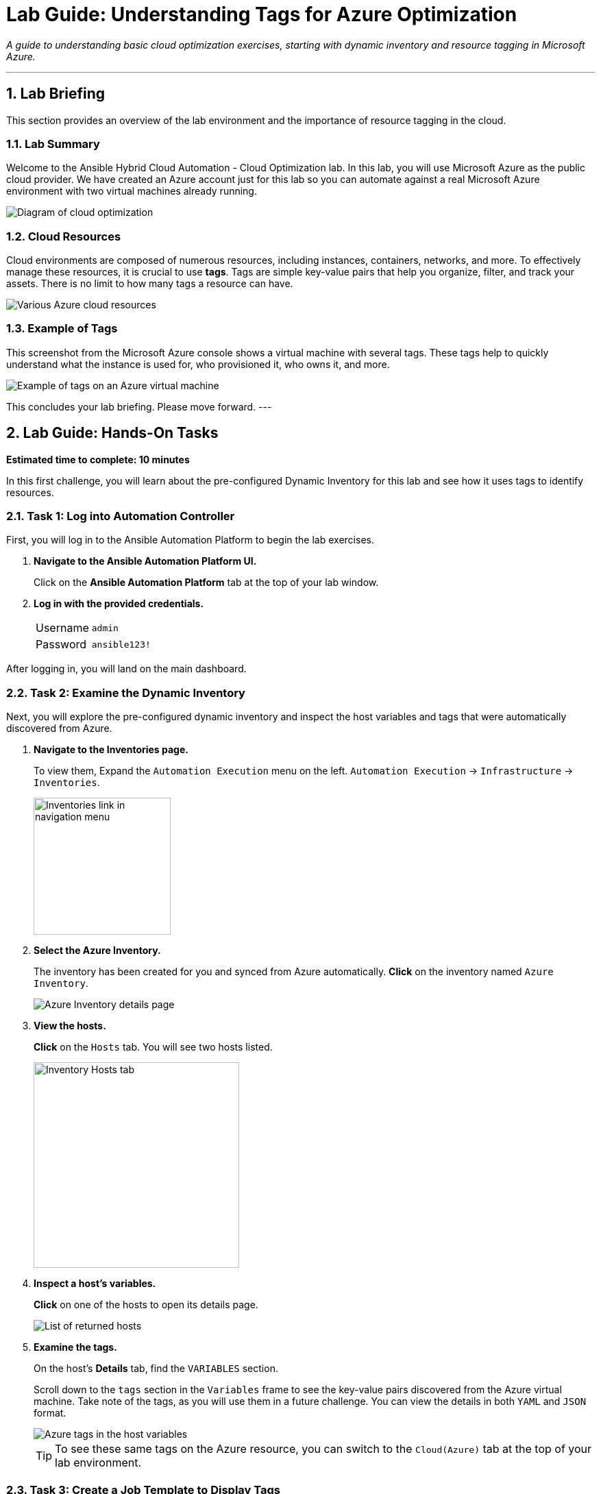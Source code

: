 = Lab Guide: Understanding Tags for Azure Optimization
:notoc:
:toc-title: Table of Contents
:sectnums:
:icons: font

_A guide to understanding basic cloud optimization exercises, starting with dynamic inventory and resource tagging in Microsoft Azure._

---

== Lab Briefing

This section provides an overview of the lab environment and the importance of resource tagging in the cloud.

=== Lab Summary

Welcome to the Ansible Hybrid Cloud Automation - Cloud Optimization lab. In this lab, you will use Microsoft Azure as the public cloud provider. We have created an Azure account just for this lab so you can automate against a real Microsoft Azure environment with two virtual machines already running.

image:https://github.com/IPvSean/pictures_for_github/blob/master/optimization.png?raw=true[Diagram of cloud optimization, opts="border"]

=== Cloud Resources

Cloud environments are composed of numerous resources, including instances, containers, networks, and more. To effectively manage these resources, it is crucial to use **tags**. Tags are simple key-value pairs that help you organize, filter, and track your assets. There is no limit to how many tags a resource can have.

image::../assets/images/cloud_resources.png?raw=true[Various Azure cloud resources, opts="border"]

=== Example of Tags

This screenshot from the Microsoft Azure console shows a virtual machine with several tags. These tags help to quickly understand what the instance is used for, who provisioned it, who owns it, and more.

image::../assets/images/screenshot_tags.png?raw=true[Example of tags on an Azure virtual machine, opts="border"]

This concludes your lab briefing. Please move forward.
---

== Lab Guide: Hands-On Tasks

*Estimated time to complete: 10 minutes*

In this first challenge, you will learn about the pre-configured Dynamic Inventory for this lab and see how it uses tags to identify resources.

=== Task 1: Log into Automation Controller

First, you will log in to the Ansible Automation Platform to begin the lab exercises.

. **Navigate to the Ansible Automation Platform UI.**
+
Click on the **Ansible Automation Platform** tab at the top of your lab window.

. **Log in with the provided credentials.**
+
[cols="1,2a"]
|===
| Username | `admin`
| Password | `ansible123!`
|===

After logging in, you will land on the main dashboard.

=== Task 2: Examine the Dynamic Inventory

Next, you will explore the pre-configured dynamic inventory and inspect the host variables and tags that were automatically discovered from Azure.

. **Navigate to the Inventories page.**
+
To view them, Expand the `Automation Execution` menu on the left.
`Automation Execution` -> `Infrastructure` -> `Inventories`.
+
image:https://github.com/IPvSean/pictures_for_github/blob/master/inventories.png?raw=true[Inventories link in navigation menu, 200, opts="border"]

. **Select the Azure Inventory.**
+
The inventory has been created for you and synced from Azure automatically. **Click** on the inventory named `Azure Inventory`.
+
image::../assets/images/azure_inventory.png[Azure Inventory details page, opts="border"]

. **View the hosts.**
+
**Click** on the `Hosts` tab. You will see two hosts listed.
+
image:https://github.com/IPvSean/pictures_for_github/blob/master/inventory_hosts_tab.png?raw=true[Inventory Hosts tab, 300, opts="border"]

. **Inspect a host's variables.**
+
**Click** on one of the hosts to open its details page.
+
image::../assets/images/hosts_returned.png?raw=true[List of returned hosts, opts="border"]

. **Examine the tags.**
+
On the host's *Details* tab, find the `VARIABLES` section.
+
Scroll down to the `tags` section in the `Variables` frame to see the key-value pairs discovered from the Azure virtual machine. Take note of the tags, as you will use them in a future challenge. You can view the details in both `YAML` and `JSON` format.
+
image::../assets/images/azure_tags.png?raw=true[Azure tags in the host variables, opts="border"]
+

TIP: To see these same tags on the Azure resource, you can switch to the `Cloud(Azure)` tab at the top of your lab environment.

=== Task 3: Create a Job Template to Display Tags

Now, you will create a job template to run a playbook that retrieves and displays tag information.

. **Navigate to the Templates page.**
+
Expand the `Automation Execution` menu on the left.
`Automation Execution` -> `Templates`.

. **Create a new job template.**
+
Click the `+ Create Template` then scroll down and click `Create job template`

. **Enter the job template details.**
+
Fill out the form with the following information:
+
[cols="1,1"]
|===
| Parameter | Value
| Name | `Display tag information`
| Job Type | `Run`
| Inventory | `Azure Inventory`
| Project | `Cloud Visibility Project`
| Playbook | `playbooks/display_tags.yml`
| Execution Environment | `Microsoft Azure Execution Environment`
| Credentials | `azure_credential`
|===
+
TIP: To select the `azure_credential`, click in the text field or on the drop down icon, then select `Microsoft Azure Resource Manager`.

. **Save the job template.**
+
Scroll to the bottom, click `Create job template`.

NOTE: The Ansible Playbooks for this lab are sourced from this link:https://github.com/ansible-cloud/azure_visibility[project on GitHub].

=== Task 4: Launch the Job and Review Output

Finally, you will run the job template and examine the structured data it collects.

. **Launch the job template.**
+
Scroll to the bottom, and then `🚀 Launch template`.
+
image:https://github.com/IPvSean/pictures_for_github/blob/master/launch_job.png?raw=true[Launch Job Icon, 80, opts="border"]

. **Understand the playbook execution.**
+
This playbook runs three tasks:
+
* It uses the `azure.azcollection.azure_rm_virtualmachine_info` module to retrieve information for all virtual machines.
* The second task prints the entire JSON payload from the first task.
* The third task prints a formatted summary of the name, tags, and power state for each VM.
+
[source,yaml,role=execute]
----
- name: print tags
  ansible.builtin.debug:
    msg:
      - name: "{{ item.name }}"
      - tags: "{{ item.tags }}"
      - power_state: "{{ item.power_state }}"
  loop: "{{ retrieved_info.vms | list }}"
  loop_control:
      label: "virtual machine info and associated tags"
----

. **Review the job output.**
+
The output in the automation controller will show this structured data clearly for each resource.
+
image::../assets/images/output_tags.png?raw=true[Job output showing formatted tag data, opts="border"]

---

== Next Steps

Press the `Next` button below to proceed to the next challenge.

== Troubleshooting

If you have encountered an issue or have noticed something not quite right, please link:https://github.com/ansible/instruqt/issues/new?title=Issue+with+Ansible+Hybrid+Cloud+Automation+-+Infrastructure+optimization&assignees=hichammourad
